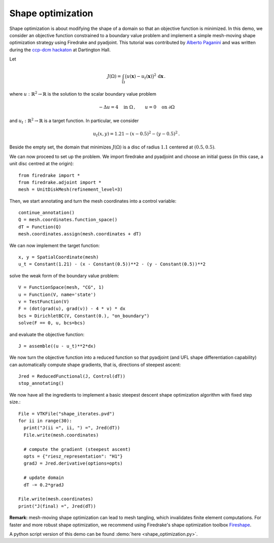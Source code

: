 Shape optimization
==================

Shape optimization is about modifying the shape of a domain so that an
objective function is minimized. In this demo, we consider an objective
function constrained to a boundary value problem and implement a simple
mesh-moving shape optimization strategy using Firedrake and pyadjoint.  This
tutorial was contributed by `Alberto Paganini <mailto:apaganini@le.ac.uk>`__
and was written during the `ccp-dcm hackaton
<https://ccp-dcm.github.io/exeter_hackathon>`__ at Dartington Hall.

Let

.. math::

   J(\Omega) = \int_\Omega \big(u(\mathbf{x}) - u_t(\mathbf{x})\big)^2 \,\mathrm{d}\mathbf{x}\,.

where :math:`u:\mathbb{R}^2\to\mathbb{R}` is the solution to the scalar
boundary value problem

.. math::

    -\Delta u = 4 \quad \text{in }\Omega\,, \qquad u = 0 \quad \text{on } \partial\Omega


and :math:`u_t:\mathbb{R}^2\to\mathbb{R}` is a target function. In particular,
we consider

.. math::

    u_t(x,y) = 1.21 - (x - 0.5)^2 - (y - 0.5)^2\,.

Beside the empty set, the domain that minimizes :math:`J(\Omega)` is a disc of
radius :math:`1.1` centered at :math:`(0.5,0.5)`.

We can now proceed to set up the problem. We import firedrake and pyadjoint and
choose an initial guess (in this case, a unit disc centred at the origin)::

  from firedrake import *
  from firedrake.adjoint import *
  mesh = UnitDiskMesh(refinement_level=3)

Then, we start annotating and turn the mesh coordinates into a control variable::

  continue_annotation()
  Q = mesh.coordinates.function_space()
  dT = Function(Q)
  mesh.coordinates.assign(mesh.coordinates + dT)

We can now implement the target function::

  x, y = SpatialCoordinate(mesh)
  u_t = Constant(1.21) - (x - Constant(0.5))**2 - (y - Constant(0.5))**2

solve the weak form of the boundary value problem::

  V = FunctionSpace(mesh, "CG", 1)
  u = Function(V, name='state')
  v = TestFunction(V)
  F = (dot(grad(u), grad(v)) - 4 * v) * dx
  bcs = DirichletBC(V, Constant(0.), "on_boundary")
  solve(F == 0, u, bcs=bcs)

and evaluate the objective function::

  J = assemble((u - u_t)**2*dx)

We now turn the objective function into a reduced function so that pyadjoint
(and UFL shape differentiation capability) can automatically compute shape
gradients, that is, directions of steepest ascent::

  Jred = ReducedFunctional(J, Control(dT))
  stop_annotating()

We now have all the ingredients to implement a basic steepest descent shape
optimization algorithm with fixed step size.::

  File = VTKFile("shape_iterates.pvd")
  for ii in range(30):
    print("J(ii =", ii, ") =", Jred(dT))
    File.write(mesh.coordinates)

    # compute the gradient (steepest ascent)
    opts = {"riesz_representation": "H1"}
    gradJ = Jred.derivative(options=opts)

    # update domain
    dT -= 0.2*gradJ

  File.write(mesh.coordinates)
  print("J(final) =", Jred(dT))

.. only:: html

  .. container:: youtube

    .. vimeo:: 1083822714?loop=1
       :width: 600px


**Remark:** mesh-moving shape optimization can lead to mesh tangling, which
invalidates finite element computations. For faster and more robust shape
optimization, we recommend using Firedrake's shape optimization toolbox
`Fireshape <https://github.com/fireshape/fireshape>`__.

A python script version of this demo can be found :demo:`here <shape_optimization.py>`.
